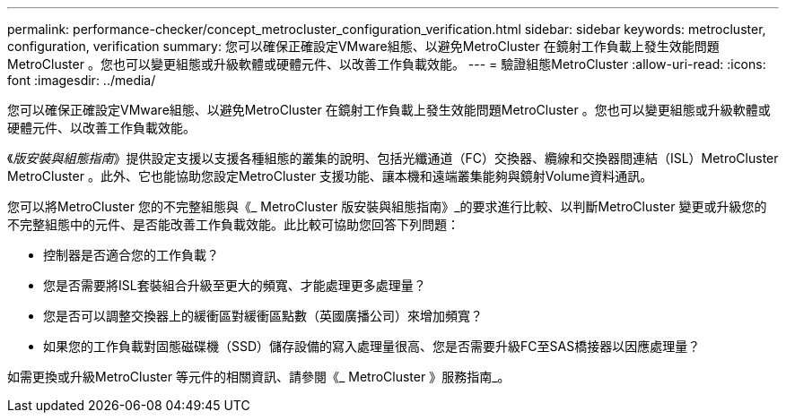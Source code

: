 ---
permalink: performance-checker/concept_metrocluster_configuration_verification.html 
sidebar: sidebar 
keywords: metrocluster, configuration, verification 
summary: 您可以確保正確設定VMware組態、以避免MetroCluster 在鏡射工作負載上發生效能問題MetroCluster 。您也可以變更組態或升級軟體或硬體元件、以改善工作負載效能。 
---
= 驗證組態MetroCluster
:allow-uri-read: 
:icons: font
:imagesdir: ../media/


[role="lead"]
您可以確保正確設定VMware組態、以避免MetroCluster 在鏡射工作負載上發生效能問題MetroCluster 。您也可以變更組態或升級軟體或硬體元件、以改善工作負載效能。

《_版安裝與組態指南_》提供設定支援以支援各種組態的叢集的說明、包括光纖通道（FC）交換器、纜線和交換器間連結（ISL）MetroCluster MetroCluster 。此外、它也能協助您設定MetroCluster 支援功能、讓本機和遠端叢集能夠與鏡射Volume資料通訊。

您可以將MetroCluster 您的不完整組態與《_ MetroCluster 版安裝與組態指南》_的要求進行比較、以判斷MetroCluster 變更或升級您的不完整組態中的元件、是否能改善工作負載效能。此比較可協助您回答下列問題：

* 控制器是否適合您的工作負載？
* 您是否需要將ISL套裝組合升級至更大的頻寬、才能處理更多處理量？
* 您是否可以調整交換器上的緩衝區對緩衝區點數（英國廣播公司）來增加頻寬？
* 如果您的工作負載對固態磁碟機（SSD）儲存設備的寫入處理量很高、您是否需要升級FC至SAS橋接器以因應處理量？


如需更換或升級MetroCluster 等元件的相關資訊、請參閱《_ MetroCluster 》服務指南_。

